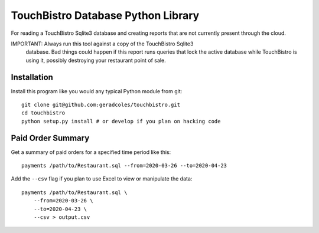 TouchBistro Database Python Library
===================================

For reading a TouchBistro Sqlite3 database and creating reports that are not
currently present through the cloud.

IMPORTANT: Always run this tool against a copy of the TouchBistro Sqlite3
   database. Bad things could happen if this report runs queries that lock the
   active database while TouchBistro is using it, possibly destroying your
   restaurant point of sale.

Installation
------------

Install this program like you would any typical Python module from git::

    git clone git@github.com:geradcoles/touchbistro.git
    cd touchbistro
    python setup.py install # or develop if you plan on hacking code

Paid Order Summary
------------------

Get a summary of paid orders for a specified time period like this::

    payments /path/to/Restaurant.sql --from=2020-03-26 --to=2020-04-23

Add the ``--csv`` flag if you plan to use Excel to view or manipulate the data::

    payments /path/to/Restaurant.sql \
        --from=2020-03-26 \
        --to=2020-04-23 \
        --csv > output.csv


